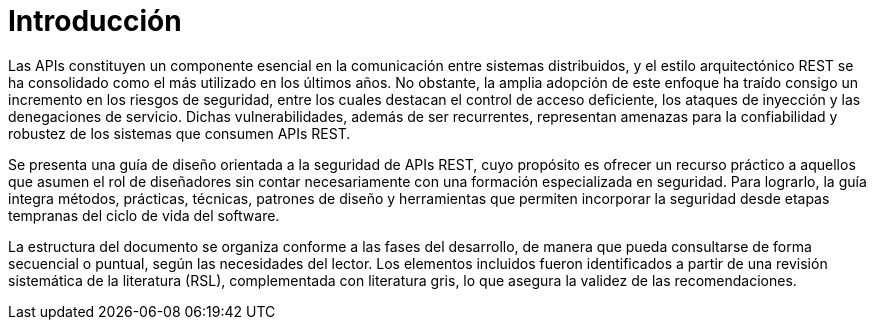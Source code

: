 = Introducción
Las APIs constituyen un componente esencial en la comunicación entre sistemas distribuidos, y el estilo arquitectónico REST se ha consolidado como el más utilizado en los últimos años. No obstante, la amplia adopción de este enfoque ha traído consigo un incremento en los riesgos de seguridad, entre los cuales destacan el control de acceso deficiente, los ataques de inyección y las denegaciones de servicio. Dichas vulnerabilidades, además de ser recurrentes, representan amenazas para la confiabilidad y robustez de los sistemas que consumen APIs REST.

Se presenta una guía de diseño orientada a la seguridad de APIs REST, cuyo propósito es ofrecer un recurso práctico a aquellos que asumen el rol de diseñadores sin contar necesariamente con una formación especializada en seguridad. Para lograrlo, la guía integra métodos, prácticas, técnicas, patrones de diseño y herramientas que permiten incorporar la seguridad desde etapas tempranas del ciclo de vida del software.

La estructura del documento se organiza conforme a las fases del desarrollo, de manera que pueda consultarse de forma secuencial o puntual, según las necesidades del lector. Los elementos incluidos fueron identificados a partir de una revisión sistemática de la literatura (RSL), complementada con literatura gris, lo que asegura la validez de las recomendaciones.


